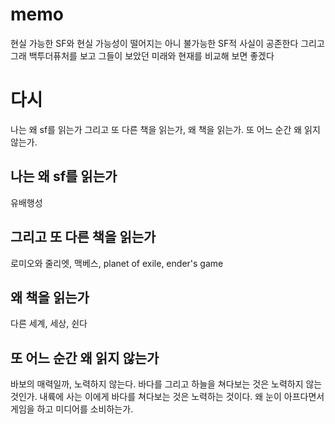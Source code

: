 * memo

현실 가능한 SF와 현실 가능성이 떨어지는 아니 불가능한 SF적 사실이 공존한다
그리고 그래 백투더퓨처를 보고 그들이 보았던 미래와 현재를 비교해 보면 좋겠다

* 다시

나는 왜 sf를 읽는가 그리고 또 다른 책을 읽는가, 왜 책을 읽는가.
또 어느 순간 왜 읽지 않는가.

** 나는 왜 sf를 읽는가

유배행성

** 그리고 또 다른 책을 읽는가

로미오와 줄리엣, 맥베스, planet of exile, ender's game

** 왜 책을 읽는가

다른 세계, 세상, 쉰다

** 또 어느 순간 왜 읽지 않는가

바보의 매력일까, 노력하지 않는다. 바다를 그리고 하늘을 쳐다보는 것은 노력하지 않는 것인가. 내륙에 사는 이에게 바다를 쳐다보는 것은 노력하는 것이다. 왜 눈이 아프다면서 게임을 하고 미디어를 소비하는가. 
